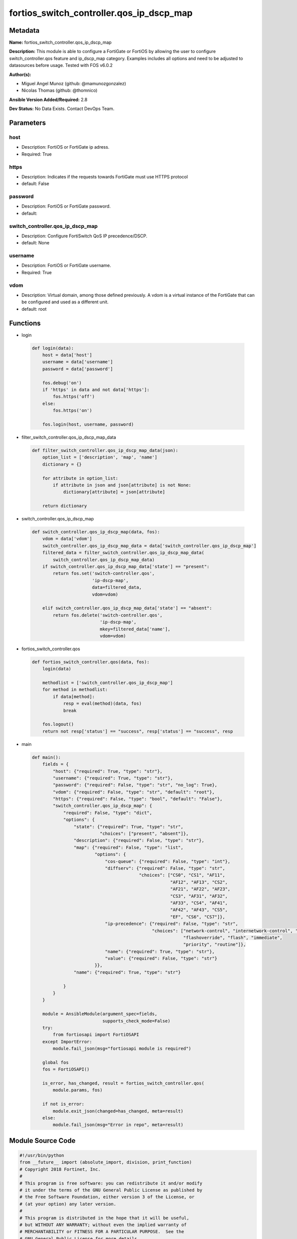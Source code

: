 =========================================
fortios_switch_controller.qos_ip_dscp_map
=========================================


Metadata
--------




**Name:** fortios_switch_controller.qos_ip_dscp_map

**Description:** This module is able to configure a FortiGate or FortiOS by allowing the user to configure switch_controller.qos feature and ip_dscp_map category. Examples includes all options and need to be adjusted to datasources before usage. Tested with FOS v6.0.2


**Author(s):** 

- Miguel Angel Munoz (github: @mamunozgonzalez)

- Nicolas Thomas (github: @thomnico)



**Ansible Version Added/Required:** 2.8

**Dev Status:** No Data Exists. Contact DevOps Team.

Parameters
----------

host
++++

- Description: FortiOS or FortiGate ip adress.

  

- Required: True

https
+++++

- Description: Indicates if the requests towards FortiGate must use HTTPS protocol

  

- default: False

password
++++++++

- Description: FortiOS or FortiGate password.

  

- default: 

switch_controller.qos_ip_dscp_map
+++++++++++++++++++++++++++++++++

- Description: Configure FortiSwitch QoS IP precedence/DSCP.

  

- default: None

username
++++++++

- Description: FortiOS or FortiGate username.

  

- Required: True

vdom
++++

- Description: Virtual domain, among those defined previously. A vdom is a virtual instance of the FortiGate that can be configured and used as a different unit.

  

- default: root




Functions
---------




- login

 .. code-block:: python

    def login(data):
        host = data['host']
        username = data['username']
        password = data['password']
    
        fos.debug('on')
        if 'https' in data and not data['https']:
            fos.https('off')
        else:
            fos.https('on')
    
        fos.login(host, username, password)
    
    

- filter_switch_controller.qos_ip_dscp_map_data

 .. code-block:: python

    def filter_switch_controller.qos_ip_dscp_map_data(json):
        option_list = ['description', 'map', 'name']
        dictionary = {}
    
        for attribute in option_list:
            if attribute in json and json[attribute] is not None:
                dictionary[attribute] = json[attribute]
    
        return dictionary
    
    

- switch_controller.qos_ip_dscp_map

 .. code-block:: python

    def switch_controller.qos_ip_dscp_map(data, fos):
        vdom = data['vdom']
        switch_controller.qos_ip_dscp_map_data = data['switch_controller.qos_ip_dscp_map']
        filtered_data = filter_switch_controller.qos_ip_dscp_map_data(
            switch_controller.qos_ip_dscp_map_data)
        if switch_controller.qos_ip_dscp_map_data['state'] == "present":
            return fos.set('switch-controller.qos',
                           'ip-dscp-map',
                           data=filtered_data,
                           vdom=vdom)
    
        elif switch_controller.qos_ip_dscp_map_data['state'] == "absent":
            return fos.delete('switch-controller.qos',
                              'ip-dscp-map',
                              mkey=filtered_data['name'],
                              vdom=vdom)
    
    

- fortios_switch_controller.qos

 .. code-block:: python

    def fortios_switch_controller.qos(data, fos):
        login(data)
    
        methodlist = ['switch_controller.qos_ip_dscp_map']
        for method in methodlist:
            if data[method]:
                resp = eval(method)(data, fos)
                break
    
        fos.logout()
        return not resp['status'] == "success", resp['status'] == "success", resp
    
    

- main

 .. code-block:: python

    def main():
        fields = {
            "host": {"required": True, "type": "str"},
            "username": {"required": True, "type": "str"},
            "password": {"required": False, "type": "str", "no_log": True},
            "vdom": {"required": False, "type": "str", "default": "root"},
            "https": {"required": False, "type": "bool", "default": "False"},
            "switch_controller.qos_ip_dscp_map": {
                "required": False, "type": "dict",
                "options": {
                    "state": {"required": True, "type": "str",
                              "choices": ["present", "absent"]},
                    "description": {"required": False, "type": "str"},
                    "map": {"required": False, "type": "list",
                            "options": {
                                "cos-queue": {"required": False, "type": "int"},
                                "diffserv": {"required": False, "type": "str",
                                             "choices": ["CS0", "CS1", "AF11",
                                                         "AF12", "AF13", "CS2",
                                                         "AF21", "AF22", "AF23",
                                                         "CS3", "AF31", "AF32",
                                                         "AF33", "CS4", "AF41",
                                                         "AF42", "AF43", "CS5",
                                                         "EF", "CS6", "CS7"]},
                                "ip-precedence": {"required": False, "type": "str",
                                                  "choices": ["network-control", "internetwork-control", "critic-ecp",
                                                              "flashoverride", "flash", "immediate",
                                                              "priority", "routine"]},
                                "name": {"required": True, "type": "str"},
                                "value": {"required": False, "type": "str"}
                            }},
                    "name": {"required": True, "type": "str"}
    
                }
            }
        }
    
        module = AnsibleModule(argument_spec=fields,
                               supports_check_mode=False)
        try:
            from fortiosapi import FortiOSAPI
        except ImportError:
            module.fail_json(msg="fortiosapi module is required")
    
        global fos
        fos = FortiOSAPI()
    
        is_error, has_changed, result = fortios_switch_controller.qos(
            module.params, fos)
    
        if not is_error:
            module.exit_json(changed=has_changed, meta=result)
        else:
            module.fail_json(msg="Error in repo", meta=result)
    
    



Module Source Code
------------------

.. code-block:: python

    #!/usr/bin/python
    from __future__ import (absolute_import, division, print_function)
    # Copyright 2018 Fortinet, Inc.
    #
    # This program is free software: you can redistribute it and/or modify
    # it under the terms of the GNU General Public License as published by
    # the Free Software Foundation, either version 3 of the License, or
    # (at your option) any later version.
    #
    # This program is distributed in the hope that it will be useful,
    # but WITHOUT ANY WARRANTY; without even the implied warranty of
    # MERCHANTABILITY or FITNESS FOR A PARTICULAR PURPOSE.  See the
    # GNU General Public License for more details.
    #
    # You should have received a copy of the GNU General Public License
    # along with this program.  If not, see <https://www.gnu.org/licenses/>.
    #
    # the lib use python logging can get it if the following is set in your
    # Ansible config.
    
    __metaclass__ = type
    
    ANSIBLE_METADATA = {'status': ['preview'],
                        'supported_by': 'community',
                        'metadata_version': '1.1'}
    
    DOCUMENTATION = '''
    ---
    module: fortios_switch_controller.qos_ip_dscp_map
    short_description: Configure FortiSwitch QoS IP precedence/DSCP.
    description:
        - This module is able to configure a FortiGate or FortiOS by
          allowing the user to configure switch_controller.qos feature and ip_dscp_map category.
          Examples includes all options and need to be adjusted to datasources before usage.
          Tested with FOS v6.0.2
    version_added: "2.8"
    author:
        - Miguel Angel Munoz (@mamunozgonzalez)
        - Nicolas Thomas (@thomnico)
    notes:
        - Requires fortiosapi library developed by Fortinet
        - Run as a local_action in your playbook
    requirements:
        - fortiosapi>=0.9.8
    options:
        host:
           description:
                - FortiOS or FortiGate ip adress.
           required: true
        username:
            description:
                - FortiOS or FortiGate username.
            required: true
        password:
            description:
                - FortiOS or FortiGate password.
            default: ""
        vdom:
            description:
                - Virtual domain, among those defined previously. A vdom is a
                  virtual instance of the FortiGate that can be configured and
                  used as a different unit.
            default: root
        https:
            description:
                - Indicates if the requests towards FortiGate must use HTTPS
                  protocol
            type: bool
            default: false
        switch_controller.qos_ip_dscp_map:
            description:
                - Configure FortiSwitch QoS IP precedence/DSCP.
            default: null
            suboptions:
                state:
                    description:
                        - Indicates whether to create or remove the object
                    choices:
                        - present
                        - absent
                description:
                    description:
                        - Description of the ip-dscp map name.
                map:
                    description:
                        - Maps between IP-DSCP value to COS queue.
                    suboptions:
                        cos-queue:
                            description:
                                - COS queue number.
                        diffserv:
                            description:
                                - Differentiated service.
                            choices:
                                - CS0
                                - CS1
                                - AF11
                                - AF12
                                - AF13
                                - CS2
                                - AF21
                                - AF22
                                - AF23
                                - CS3
                                - AF31
                                - AF32
                                - AF33
                                - CS4
                                - AF41
                                - AF42
                                - AF43
                                - CS5
                                - EF
                                - CS6
                                - CS7
                        ip-precedence:
                            description:
                                - IP Precedence.
                            choices:
                                - network-control
                                - internetwork-control
                                - critic-ecp
                                - flashoverride
                                - flash
                                - immediate
                                - priority
                                - routine
                        name:
                            description:
                                - Dscp mapping entry name.
                            required: true
                        value:
                            description:
                                - Raw values of DSCP (0 - 63).
                name:
                    description:
                        - Dscp map name.
                    required: true
    '''
    
    EXAMPLES = '''
    - hosts: localhost
      vars:
       host: "192.168.122.40"
       username: "admin"
       password: ""
       vdom: "root"
      tasks:
      - name: Configure FortiSwitch QoS IP precedence/DSCP.
        fortios_switch_controller.qos_ip_dscp_map:
          host:  "{{ host }}"
          username: "{{ username }}"
          password: "{{ password }}"
          vdom:  "{{ vdom }}"
          switch_controller.qos_ip_dscp_map:
            state: "present"
            description: "<your_own_value>"
            map:
             -
                cos-queue: "5"
                diffserv: "CS0"
                ip-precedence: "network-control"
                name: "default_name_8"
                value: "<your_own_value>"
            name: "default_name_10"
    '''
    
    RETURN = '''
    build:
      description: Build number of the fortigate image
      returned: always
      type: string
      sample: '1547'
    http_method:
      description: Last method used to provision the content into FortiGate
      returned: always
      type: string
      sample: 'PUT'
    http_status:
      description: Last result given by FortiGate on last operation applied
      returned: always
      type: string
      sample: "200"
    mkey:
      description: Master key (id) used in the last call to FortiGate
      returned: success
      type: string
      sample: "key1"
    name:
      description: Name of the table used to fulfill the request
      returned: always
      type: string
      sample: "urlfilter"
    path:
      description: Path of the table used to fulfill the request
      returned: always
      type: string
      sample: "webfilter"
    revision:
      description: Internal revision number
      returned: always
      type: string
      sample: "17.0.2.10658"
    serial:
      description: Serial number of the unit
      returned: always
      type: string
      sample: "FGVMEVYYQT3AB5352"
    status:
      description: Indication of the operation's result
      returned: always
      type: string
      sample: "success"
    vdom:
      description: Virtual domain used
      returned: always
      type: string
      sample: "root"
    version:
      description: Version of the FortiGate
      returned: always
      type: string
      sample: "v5.6.3"
    
    '''
    
    from ansible.module_utils.basic import AnsibleModule
    
    fos = None
    
    
    def login(data):
        host = data['host']
        username = data['username']
        password = data['password']
    
        fos.debug('on')
        if 'https' in data and not data['https']:
            fos.https('off')
        else:
            fos.https('on')
    
        fos.login(host, username, password)
    
    
    def filter_switch_controller.qos_ip_dscp_map_data(json):
        option_list = ['description', 'map', 'name']
        dictionary = {}
    
        for attribute in option_list:
            if attribute in json and json[attribute] is not None:
                dictionary[attribute] = json[attribute]
    
        return dictionary
    
    
    def switch_controller.qos_ip_dscp_map(data, fos):
        vdom = data['vdom']
        switch_controller.qos_ip_dscp_map_data = data['switch_controller.qos_ip_dscp_map']
        filtered_data = filter_switch_controller.qos_ip_dscp_map_data(
            switch_controller.qos_ip_dscp_map_data)
        if switch_controller.qos_ip_dscp_map_data['state'] == "present":
            return fos.set('switch-controller.qos',
                           'ip-dscp-map',
                           data=filtered_data,
                           vdom=vdom)
    
        elif switch_controller.qos_ip_dscp_map_data['state'] == "absent":
            return fos.delete('switch-controller.qos',
                              'ip-dscp-map',
                              mkey=filtered_data['name'],
                              vdom=vdom)
    
    
    def fortios_switch_controller.qos(data, fos):
        login(data)
    
        methodlist = ['switch_controller.qos_ip_dscp_map']
        for method in methodlist:
            if data[method]:
                resp = eval(method)(data, fos)
                break
    
        fos.logout()
        return not resp['status'] == "success", resp['status'] == "success", resp
    
    
    def main():
        fields = {
            "host": {"required": True, "type": "str"},
            "username": {"required": True, "type": "str"},
            "password": {"required": False, "type": "str", "no_log": True},
            "vdom": {"required": False, "type": "str", "default": "root"},
            "https": {"required": False, "type": "bool", "default": "False"},
            "switch_controller.qos_ip_dscp_map": {
                "required": False, "type": "dict",
                "options": {
                    "state": {"required": True, "type": "str",
                              "choices": ["present", "absent"]},
                    "description": {"required": False, "type": "str"},
                    "map": {"required": False, "type": "list",
                            "options": {
                                "cos-queue": {"required": False, "type": "int"},
                                "diffserv": {"required": False, "type": "str",
                                             "choices": ["CS0", "CS1", "AF11",
                                                         "AF12", "AF13", "CS2",
                                                         "AF21", "AF22", "AF23",
                                                         "CS3", "AF31", "AF32",
                                                         "AF33", "CS4", "AF41",
                                                         "AF42", "AF43", "CS5",
                                                         "EF", "CS6", "CS7"]},
                                "ip-precedence": {"required": False, "type": "str",
                                                  "choices": ["network-control", "internetwork-control", "critic-ecp",
                                                              "flashoverride", "flash", "immediate",
                                                              "priority", "routine"]},
                                "name": {"required": True, "type": "str"},
                                "value": {"required": False, "type": "str"}
                            }},
                    "name": {"required": True, "type": "str"}
    
                }
            }
        }
    
        module = AnsibleModule(argument_spec=fields,
                               supports_check_mode=False)
        try:
            from fortiosapi import FortiOSAPI
        except ImportError:
            module.fail_json(msg="fortiosapi module is required")
    
        global fos
        fos = FortiOSAPI()
    
        is_error, has_changed, result = fortios_switch_controller.qos(
            module.params, fos)
    
        if not is_error:
            module.exit_json(changed=has_changed, meta=result)
        else:
            module.fail_json(msg="Error in repo", meta=result)
    
    
    if __name__ == '__main__':
        main()


